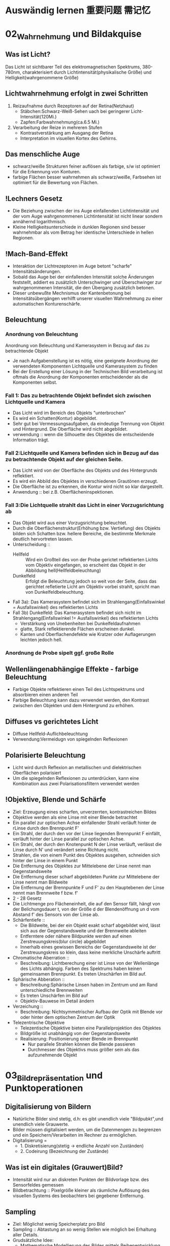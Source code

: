* Auswändig lernen 重要问题 需记忆
* 02_Wahrnehmung und Bildakquise
** Was ist Licht?
Das Licht ist sichtbarer Teil des elektromagnetischen Spektrums, 380-780nm, charakterisiert durch Lichtintensität(physikalische Größe) und Helligkeit(wahrgenommene Größe)
** Lichtwahrnehmung erfolgt in zwei Schritten
1. Reizaufnahme durch Rezeptoren auf der Retina(Netzhaut)
   - Stäbchen:Schwarz-Weiß-Sehen uach bei geringerer Licht-Intensität(120Mi.)
   - Zapfen:Farbwahrnehmung(ca.6.5 Mi.)
2. Verarbeitung der Reize in mehreren Stufen
   - Kontrastverstärkung am Ausgang der Retina
   - Interpretation im visuellen Kortex des Gehirns.
** Das menschliche Auge
- schwarz/weiße Strukturen feiner auflösen als farbige, s/w ist optimiert für die Erkennung von Konturen.
- farbige Flächen besser wahrnehmen als schwarz/weiße, Farbsehen ist optimiert für die Bewertung von Flächen.
** !Lechners Gesetz
- Die Beziehung zwischen der ins Auge einfallenden Lichtintensität und der vom Auge wahrgenommenen Lichtintensität ist nicht linear sondern annähernd logarithmisch.
- Kleine Helligkeitsunterschiede in dunklen Regionen sind besser wahrnehmbar als vom Betrag her identische Unterschiede in hellen Regionen.
** !Mach-Band-Effekt
+ Interaktion der Lichtrezeptoren im Auge betont "scharfe" Intensitätsänderungen.
+ Sobald das Auge bei der einfallenden Intensität solche Änderungen feststellt, addiert es zusätzlich Unterschwinger und Überschwinger zur wahrgenommenen Intensität, die den Übergang zusätzlich betonen.
+ Dieser unbewußte Mechnismus der Kantenbetonung bei Intensitätsübergängen verhilft unserer visuellen Wahrnehmung zu einer automatischen Konturenschärfe.
** Beleuchtung
*** Anordnung von Beleuchtung
Anordnung von Beleuchtung und Kamerasystem in Bezug auf das zu betrachtende Objekt
- Je nach Aufgabenstellung ist es nötig, eine geeignete Anordnung der verwendeten Komponenten Lichtquelle und Kamerasystem zu finden
- Bei der Erstellung einer Lösung in der Technischen Bild verarbeitung ist oftmals die Anordnung der Komponenten entscheidender als die Komponenten selbst.
*** Fall 1: Das zu betrachtende Objekt befindet sich zwischen Lichtquelle und Kamera
- Das Licht wird im Bereich des Objekts "unterbrochen"
- Es wird ein Schatten(Kontur) abgebildet.
- Sehr gut bei Vermessungsaufgaben, da eindeutige Trennung von Objekt und Hintergrund. Die Oberfläche wird nicht abgebildet.
- verwendung :: wenn die Silhouette des Objektes die entscheidende Information trägt.

*** Fall 2:Lichtquelle und Kamera befinden sich in Bezug auf das zu betrachtende Objekt auf der gleichen Seite.
- Das Licht wird von der Oberfläche des Objekts und des Hintergrunds reflektiert.
- Es wird ein Abbild des Objektes in verschiedenen Grautönen erzeugt.
- Die Oberfläche ist zu erkennen, die Kontur wird nicht so klar dargestellt.
- Anwendung :: bei z.B. Oberflächeninspektionen.

*** Fall 3:Die Lichtquelle strahlt das Licht in einer Vorzugsrichtung ab
- Das Objekt wird aus einer Vorzugsrichtung beleuchtet.
- Durch die Oberflächenstruktur(Erhöhung bzw. Vertiefung) des Objekts bilden sich Schatten bzw. hellere Bereiche, die bestimmte Merkmale deutlich hervortreten lassen.
- Unterscheidung ::
  + Hellfeld :: Wird ein Großteil des von der Probe gerictet reflektierten Lichts vom Objektiv eingefangen, so erscheint das Objekt in der Abbildung hell(Hellfeldbeleuchtung)
  + Dunkelfeld :: Erfolgt die Beleuchtung jedoch so weit von der Seite, dass das gerichtet refletierte Licht am Objektiv vorbei strahlt, spricht man von Dunkelfeldbeleuchtung.
- Fall 3a): Das Kamerasystem befindet sich im Strahlengang(Einfallswinkel = Ausfallswinkel) des reflektierten Lichts
- Fall 3b) Dunkelfeld: Das Kamerasystem befindet sich nicht im Strahlengang(Einfallswinkel != Ausfallswinkel) des reflektierten Lichts
  - Verstärkung von Unebenheiten bei Dunkelfeldaufnahmen
  - glatte, Stark reflektierende Flächen erscheinen dunkel.
  - Kanten und Oberflachendefekte wie Kratzer oder Auflagerungen leichten jedoch hell.
*** Anordnung de Probe sipelt ggf. große Rolle

** Wellenlängenabhängige Effekte - farbige Beleuchtung
+ Farbige Objekte reflektieren einen Teil des Lichtspektrums und absorbieren einen anderen Teil
+ Farbige Beleuchtung kann dazu verwendet werden, den Kontrast zwischen den Objekten und dem Hintergrund zu erhöhen.
** Diffuses vs gerichtetes Licht
+ Diffuse Hellfeld-Auflichbeleuchtung
+ Verwendung:Vermeidugn von spiegelnden Reflexionen
** Polarisierte Beleuchtung
+ Licht wird durch Reflexion an metallischen und dielektrischen Oberflächen polarisiert
+ Um die spiegelnden Reflexionen zu unterdrücken, kann eine Kombination aus zwei Polarisationsfiltern verwendet werden
** !Objektive, Blende und Schärfe
+ Ziel: Erzeugung eines scharfen, unverzerrten, kontrastreichen Bildes
+ Objektive werden als eine Linse mit einer Blende betrachtet
+ Ein parallel zur optischen Achse einfallender Strahl verläuft hinter de rLinse durch den Brennpunkt F'
+ Ein Strahl, der durch den vor der Linse liegenden Brennpunkt F einfällt, verläuft hinter der Linse parallel zur optischen Achse.
+ Ein Strahl, der durch den Knotenpunkt N der Linse verläuft, verlässt die Linse durch N' und verändert seine Richtung nicht.
+ Strahlen, die von einem Punkt des Objektes ausgehen, schneiden sich hinter der Linse in einem Punkt
+ Die Entfernung des Objektes zur Mittelebene der Linse nennt man Gegenstandsweite
+ Die Entfernung dieser scharf abgebildeten Punkte zur Mittelebene der Linse nennt man Bildweite
+ Die Entfernung der Brennpunkte F und F' zu den Hauptebenen der Linse nennt man Brennweite f bzw. f'
+ 2 - 28 Gesetz
+ Die Lichtmenge pro Flächeneinheit, die auf den Sensor fällt, hängt von der Belichungsdauer t, von der Größe d der Blendenöffnung un d vom Abstand f' des Sensors von der Linse ab.
+ Schärfentiefe ::
  - Die Bildweite, bei der ein Objekt exakt scharf abgebildet wird, lässt sich aus der Gegenstandsweite und der Brennweite ableiten
  - Entferntere oder nähere Bildpunkte werden auf einen Zerstreuungskreis(blur circle) abgebildet
  - Innerhalb eines gewissen Bereichs der Gegenstandsweite ist der Zerstreuungskreis so klein, dass keine merkliche Unschärfe auftritt
+ Chromatische Aberration ::
  - Beschreibung: Lichtberechung einer ist Linse von der Wellenlänge des Lichts abhängig. Farben des Spektrums haben keinen gemeinsamen Brennpunkt. Es treten Unschärfen im Bild auf.
+ Sphärische Abberation ::
  - Beschreibung:Sphärische Linsen haben im Zentrum und am Rand unterschiedliche Brennweiten
  - Es treten Unschärfen im Bild auf
  - Objektiv-Bauwese im Detail ändern
+ Verzeichung ::
  - Beschreibung: Nichtsymmetrischer Aufbau der Optik mit Blende vor oder hinter dem optischen Zentrum der Optik
+ Telezentrische Objektive
  - Telezentische Objektive bieten eine Parallelprojektion des Objektes
  - Bildgröße ist unabhängig von der Gegenstandsweite
  - Realisierung: Positionierung einer Blende im Brennpunkt
    - Nur parallele Strahlen können die Blende passieren
    - Durchmesser des Objektivs muss größer sein als das aufzunehmende Objekt
* 03_Bildrepräsentation und Punktoperationen
** Digitalisierung von Bildern
+ Natürliche Bilder sind stetig, d.h: es gibt unendlich viele "Bildpubkt",und unendlich viele Grauwerte.
+ Bilder müssen digitalisiert werden, um die Datenmengen zu begrenzen und ein Speichern/Verarbeiten im Rechner zu ermöglichen.
+ Digitalisierung =
  - 1. Diskretisierung(stetig -> endliche Anzahl von Zuständen)
  - 2. Codeirung (Bezeichnung der Zustände)

** Was ist ein digitales (Grauwert)Bild?
+ Intensität wird nur an diskreten Punkten der Bildvorlage bzw. des Sensorfeldes gemessen
+ Bildbetrachtung :: Pixelgröße kleiner als räumliche Auflösung des visuellen Systems des beobachters bei gegebener Entfernung.
** Sampling
+ Ziel: Möglichst wenig Speicherplatz pro Bild
+ Sampling :: Abtastung an so wenig Stellen wie möglich bei Erhaltung aller Details.
+ Grudsätzliche Idee:
  - Mathematische Modellierung des Bildes mittels Reihenentwicklung periodischer Funktionen im Frequenzraum
  - Addition verschiedener Frequenzen um originales Signal abzubilden
  - Sampling muss kleinste Frequenz erfassen um Bild ohne Artefakte zu erstellen
+ Nyquit-/Shannon-Theorem
  - Für eine Funktionen, die sich als Summe von Sinus-oder Kosinusschwingungen unterschiedlcher Amplitude udn Frequenz darstellen lässt gilt allgemein: Eine Funktion muss so abgestastet werden, dass das Abtastintervall x kleiner ist, als die Hälfte der kürzesten Wellenlänge r min, um ohne Informationsverlust rekonstruiert werden zu können
** Quantisierung
+ Intensitätsbereich in endlich viele Intervalle zerlegen.
+ zu wenige Grauwerte -> falsche Kanten
+ Konflikt:bildqualität <-> Speicherbedarf/Rechenzeit
** Digitale Topologie: Quadratisches Gitter
+ 4 - bzw. 8-Nachbarschaft eines Bildpunktes p = (r,c)
+ vier direkte Nachbarn:gemeinsame Kante mit p
+ vier in direkte Nachbarn:gemeinsame Ecke
** Bildsensor:Modellvorstellung
Aufbau und Funktionsweise des Bildsensors einer Digitalkamera
+ Oberfläche bedeckt von lichtempfindlichen Zellen, denen jeweils ein Farbfilter vorgeschaltet ist, der nur Licht bestimmter Wellenlänge durchlässt(z.B Rot, Grün oder Blau)
+ jede Zelle ist mit einem Zähler ausgestattet, der während der Belichtungszeit proportional zur einfallenden Lichintensitaät hochzählt. Bereich[0,255]
+ nach der Belichtung weisen Zellen, die kaum Licht empfinden, einen hohen Wert
+ Zellen, die einem starken Lichteinfall ausgesetzt waren, einen hohen Wert.
** !Globale Charakterisierung von Bildern - Histogramm
+ Bildgröße MxN, Grauwertbereich [0..255]
+ Absolutes Grauwerthistogramm
  - absolute Häufigkeit, mit welcher Grauwert k auftritt
+ Relatives Grauwerthistogramm
  - Relative Häufigkeit, mit welcher Grauwert k auftritt
  - Interpretation als Wahrscheinlichkeit des Ereignisses Grauwert = k
+ Mittlere Helligkeit
  - Auskunft über allgemeine Helligkeit
+ Varianz und mittlere quadratische Abweichung
  - Varianz ist Maß für Abweichungen der Grauwerte aller Pixel vom Mittelwert f und beschreibt den Kontrast
+ Kumulatives histogramm H(i)
** !Eigenschaften und Nutzen von Histogrammen
+ Völlig unterschiedliche Bilder können identische Histogramme haben
  - Aus dem Histogramm sind keine Rückschlüsse auf den Bildinhalt möglich, da der Ortsbezug der Grauwerte fehlt
+ Histogramm zeigt: Belichtung, Kontrast, Dynamik, Bildfehler
+ Das Histogramm eines Bildes kann Informationen über Über-bzw. Unterbelichtung geben(mittig, rechtslastig, linkslastig)
+ Rekonstruktion von Über- oder Unterbelichtung nicht komplett möglich
+ Kontrast
  - genutzter Intensitätsbereich im Bild, d.h. K=(gmax-gmin)/(gmax+gmin),wobei gmin und gmax der Minimale bzw.maximale Grauwert im Bild ist.
+ Dynamik:Anzahl verschiedener Intensitätswerte im Bild
  - Die maximale Dynamik wird dann erreicht, wenn alle zwischen Imin und Imax liegenden Grauwerte im Bild vorkommen
  - Dynamik kann nicht nachträglcih erhöht werden
  - Effekt von Quantisieurng im Histrogramm
+ Nutzen ziehen aus Über-bzw. Unterbelichtung
  - Wenn Szenarien sehr unterschiedlich hell sind, kann eine korrekte Belichtung die alle Details wieder gibt schwierig sein
  - Kombiniere mehrere Aufnahmen
  - Helle Bereiche gut auflösen durch kurze Belichtung
  - Dunkel Bereiche gut auflösen durch lange Belichtung
** Histogramme für Bidler mit mehr als 8 Bit
+ Binning
  - Zählung der Intensitätswerte in B intervallen [aj,a+1]
  - Bei gleichgrossen Bins ergibt sich eine Intervallgröße K = K/B mit aj=j kB.
** Histogramme für Farb-Bilder
 + 1. Möglichkeit: Histogramm pro Farbkanal angeben
 + 2. Möglichkeit: Farbbild in Graubild gleicher Helligkeiten überführen
   - Dabei müssen r,g,b unterschiedlich gewichtet werden
   - I = 0.299 * R + 0.587*G + 0.114*B
 + Ergebnis ist ein Wert, der unabhängig von den Farben die Helligkeit des Bildpunktes wiedergibt
 + Die prozentuale Verteilung der Farben hängt mit der entsprechenden Farbempfindlichkeit der Augen zusammen
** !Punktoperationen
+ Punktoperation f :: jeder neue Pixelwert hängt ausschließlich vom alten Pixelwert ab, unabhängig von anderen Pixelwerten im Bild
  + Beispiel: Grauverlaufsfilter
+ Homogene Punktoperation :: f ist unabhängig von den Bildkkordinaten
  - Beipiele: Änderung von Kontrast und Helligkeit, Anwendung beliebiger Helligkeitskurven, Invertieren und Addieren von Bildern, Schwellwertbildung, Gammakorrektur
+ Punktoperationen:
  + Kontraständerung: fc(a)=1.5 * a
  + Helligkeitsänderung:fi(a)=a+10
  + Beschränkung(clamping):if(a>255) a=255;bzw. if(a<0) a=0;
  + Invertieren:f(a)=amax-a
  + Schwellwert:fth(a)=a0 für a<ath fth(a)=a1 für a>=ath
** Automatische Kontrastanpassung
+ Einfache Kontrastanpassung: Dehne und verschiebe Histogramm:
  - dass dunkelster Pixel alow auf amin,
  - hellster Pixel ahigh auf Maximalwert amax fällt
+ Problem:Einzelne Ausreißer können gesamtes Bild beeinflussen.
+ Robuste Kontrastanpassung mit Quantilen
  + Sei Slow, Shigh der Anteil der Pixel, der in Dunkel-bzw. Hellsättigung übergehen darf, A ist die Fläche des Bildes in Pixeln.(p 3-30)
** Linearer Histogrammausgleich
+ Ziel :: Bild durch homogene Punktoperation so verändern, dass es ein gleichverteiltes Histogramm aufweist.
+ Gleichverteilte Grauwerte haben theoretisch den höchsten Informationsgehalt
+ Homogene Punkoperationen können Histogrammeinträge nur verschieben oder zusammenfügen, nicht aber trennen
+ Die histogrammeinträge werden so verschoben, daß sich näherungsweise ein keilförmiges Histogramm ergibt
+ Bilder sehen unnatürlich aus, da die meisten natürlichen Bilder eher gaußverteilte Histogramme haben
+ Sinn von Histogrammausgleich
  + Serie von Bildern, die etwa bei unterschiedlichen Aufnahmeverhältnissen oder mit verschiedenen Kameras entstanden sind, aber letztlich in der Reproduktion ähnlich aussehen sollen.
  + Notwendig:Anpassung an eine beliebige Verteilung,etwa eine die durch ein Referenzbild gegeben ist
** Anpassung des Histogramms an eine Referenzverteilung
+ Ziel :: Modifiziere Ausgangsbild IA durch homogene Punktoperation so, dass seine Verteilungsfunktion PA möglichst gut mitPr eines Referenzbildes Ir übereinstimmt.
+ Schritt 1: Histogramm wird durch linearen Histogrammausgleich in eine Gleichverteilung überführt
+ Schritt 2: Das Resultat wird über die Inverse Pr(a)-1 der Referenzverteilung transformiert.
** Histogrammausgleich - Stückweise lineare Referenzverteilung
Zwischen N vorgegebenen Stützstellen (ij,qj) wird linear interpoliert
** Histogrammausgleich - Anpassung an Referenzverteilung
+ Problem: Natürliche Verteilungsfunktionen sind oft nicht invertierbar
+ Lösung: Schrittweises "Ausfüllen" der Referenzverteilung
  + D.h.: für einen gegebenen Pixelwert a wird der minimale Wert a0 in Pr(a0) gesucht, bei dem PA(a)< PR(a0) ist.
** Ausgleich oder Kontrast-Anpassung für Farb-Bilder
+ Problem: getrennter Histogrammausgleich oder Kontrast-Anpassung für die 3 Farb-Kanäle würde die relative Zusammensetzung der Farben im finalen Bild ändern.
+ Lösung: Konvertierung von rgb in ein Farb-Modell, bei dem Helligkeits- und Farbinformation getrennt gespreichert werden.
  - Gesucht:Ein passendes Farb-Modell
+ Prozedere:
  1. Konvertiere von rgb nach passendem Modell
  2. Histogrammausgleich/Kontrastanpassung nur für die Helligkeiten durchführen
  3. Rück-Konvertierung ins rgb Modell

+ Das YIQ- bzw. YUV Farbmodell iwrd in der Fernseh-/Videotechnik verwendet
  - Luminanz-Signal(Helligkeit)
  - Chrominanz Signale U und V (PAL)
  - Chrominanz Signale I und Q (NTSC)
** Gamma-Korrektur
+ Reale Aufnahmesysteme(Kameras, Scanner,..) setzen Intensitäten nicht 1:1 in Grauwerte um
  - Die Abbildung von Intensitäten I in Grauwerte ist meist eine nichtlineare Funktion a = F(I)
+ Ebenso setzen Ausgabegeräte(z.B Bildschirme) Grauwerte nicht 1:1 in Helligkeiten um
  - Auch hier gibts Nichtlineartität.

+ Grundidee der Gammakorrektur :: Bilder werden durch eine homogene Punktoperation so transfomiert, dass die geräteabhängige Nichtlinearität kompensiert wird.
+ Nach der Korrektur entprechen die Grauwerte nicht den absoluten Intensitäten, aber ihr relatives Verhältnis ist (idealerweise) gleich wie in der Wirklichkeit.
* 04_LineareFilter
** Filterung - Idee
+ Filtermerkmale
  - Ergebnis wird nicht aus einem einzigen Pixel brechnet, sondern aus einer Menge von Pixeln.
  - Die Koordinaten der Quellpixel habe eine feste relative Position zum Zielpixel und bilden i.A. eine zusammenhängende Region
+ Parameter
  - Größe der Filterregion
  - Form der Filterregion
  - Gewichtung der Quellpixel(konstant oder ortsabhängig)
** Lineare Filter
+ Lineare Filter:Wert des zielpixels wird als gewichtete Summe der Quellpixel berechnet
+ Größe und Form der Filterregion und Gewichte des Filter werden durch eine Matrix von Filterkoeffizienten spezifiziert, der Filtermatrix Hij oder Filtermaske.
+ Die Filtermatrix ist eine diskrete zweidimensionale Funtkion
+ Koordinaten werden meist relativ zum Zentrum angegeben
+ im Gegensatz zu punktoperationen ist bei Filtern keine "in place"-Verarbeitung möglich, da die Quellpixel mehrere Male benötigt werden
+ Zwei prinzipielle Varianten möglich:
  - Ergebnis in ein Zwischenbild speichern, am Schluss komplettes Bild zurückschreiben
  - Alternativ:erst Kopie erstellen und Ergebnisse direkt ins Original-Bild schreiben
+ Implementierungsfragen
  - Oft ist es vorteilhafter, mit ganzzahligen Filterkoeffizienten zu arbeiten
  - Umwandlung und Speicherung des Bildes in Gleitkommaformat nicth sinnvoll
  - Realisierung über einen Skalierungsfaktor,nur eine double-Operation pro pixel
  - Filtergröße kann sehr leicht generisch implementiert werden, typisch: ungeradzahlige Größe, zentriert.
+ Anwendung linearer Filter: Randbehandlung
  1. nur Zentralbereich auswerten, bei dem die Filtermaske ganz ins Bild passt, Outputbild wird kleiner.
  2. Zero padding: Inputbild wird um 0 oder Grauwert erweitert, In-und Outputbild gleich groß. Schwarz oder Grau führt bei Mittelwertbildung zu Artefakten am Rand, insbesondere in hellen Region
  3. Konstante Randbedingung: Die Pixel außerhalb nehmen den Wert des jeweils nächstliegenden Randpixels an. Wenig Artefakte, einfach zu implementieren, haüfig verwendet.
  4. Gespiegelte Randbedingung:Die Pixelwerte werden an der nächstliegenden Bildkante gespiegelt.
  5. Zyklische Randbehandlung: Die pixelwerte wiederholen sich zyklisch in allen Richtungen
  6. Fazit:
     - Wahl der Rand-Methode abhängig vom verwendeten Filter
     - Debugging ob ein Filter korrekt arbeitet schwierig, da nicht notwendigerweise ein Programmabsturz vorliegen muss
     - Analyse der Funktionalität ein einfachen Muster-Beispielen notwendig
** Lineare Filter - Formale Eigenschaften
+ Ziel :: Effiziente Implementierung und Einsparen von Rechenoperationen
+ Vorgehensweise/Methode :: Mathematische Analyse der Filteroperation
Die Faltung f*g zweier Funktionen ist eine mathematische Operation, die der Multiplikation ähnlich ist. Definition: 4-13.
+ Eigenschaften der Faltung
  + Kmmutativität
  + Linearität
  + Assoziativität
+ Aus der Assoziativität ergibt sich, dass ein großer Filter H in mehrere kleine Filter Hi zerlegt werden kann, insbesonderer bei 2 eindimensionalen Filtern in x- und y-Richrung (x/y-Separabilität)
+ Zweidimensionale Filter sind separabel, wenn sie als äußeres Produkt geschrieben werden können:Hxy(i;j)=Hx(i)Hy(j),Beispiel:Gauss-Filter. Bei großen Filtern, da die Anzahl der Schreib-/Lese-Zugriffe und Multiplikationen quadratisch mit der Größe wächst
+ Weitere Eigenschaften der Faltung
  - Die Impuls- oder Dirac-Funktion ist das neutrale Element der Faltung
+ Nutzen der Impulsfunktion
  - Faltung mit der Impulsfunktion ergibt das ursprüngliche Bild
  - Nützlicher:Die Impulsfunktion als Input eines linearen Filters liefert die Filterfunktion H als Ergebnis, d.h. ein unbekannter lin. Filter lässt sich durch Anwendung auf ein Bild mit einem weissen und sonst nur schwarzen Pixeln entschlüsseln. Es steht dann die Filtermatrix im Ergebnis-Bild.
+ Lineare Filter - Grenzen
+ Lineare Glättngsfilter reduzieren zwar Rauschen im Bild, aber gleichzeitig werden Kanten oder Linien verbreitert und im Kontrast reduziert. Lineare Filter bilden immer auf irgend eine Art und Weise Mittelwerte, daher ist die Funktionalität letztlich begrenzt.
** Nicht-Lineare Filter
+ Nichtlieare Filter werden so wie lineare Filter über eine Umgebung R des Zielpixels mit einer nichtlinearen Funktion berechnet, z.B Minimum- und Maximumfilter
+ Minimum- und Maximumfilter auf Salt-Pepper-Rauschen
  - Minimumfilter eliminiert weiße Punkte und verbreitert dunkle Regionen
  - Maximumfilter macht das Gegenteil
+ Median-Filter
  - Der Median-Filter ersetzt jeden Pixel durch den Median seiner Umgebung R
  - bei 2k+1 aufsteigend sortierten Pixeln ist der Median definiert als median{p0,p1,...,pk,...p2k}=pk
  - bei 2k aufsteigend sortierten Pixeln (pk-1 + pk)/2
+ Vergleich :: Linearer Glättungsfilter vs. Medianfilter
  - Der lineare Filter dämpft das Rauschen, macht aber das Bild unscharf
  - Der Medianfilter eliminiert Spitzen/Höhen, erzeugt örtlich Flecken mit konstanter Intensität
+ Erweiterung:gewichteter Median-Filter
 - Grundidee:Wert wird in der sortierten Liste so oft wiederholt, wie sein Gewicht ist. Diese Länge ist die Summe von alle Element in Gewichtmatrix.
* 05_ Kantendetektion
** Movivation
+ Kanten sipelen eine dominante Rolle im menschlichen Sehen:Bildinhalt ist bereits erkennbar, wenn nur wenige Konturen sichtbar sind
+ Subjektiver Schärfeeindruck eines Bildes stht in direktem Zusammenhang mit seiner Kantenstruktur
+ Ein Bild kann beinahe vollständig aus Kanten rekonstruiert werden.
** !Grundlagen
+ Kanten sind Bildorte, an denen sich die Intensität auf kleinem Raum stark verändert.
+ Die Intensitätsänderung bezogen auf die Bilddistanz wird durch die Ableitung der Bildintensität gemessen. In einer Dimension
+ für eine diskrete Funktion ist eine Ableitung nicht definiert
  - Daher: Näheung schätzen
  - Lege eine Gerade durch benachbarte Punkte und berechne die Steigung der Geraden
+ Auch möglich aber in der Bildverarbeitung nicht üblich sind vorwärts-und Rückwärts-Differenz
+ Symmetrische Differenz
+ Partielle Ableitung
  - Ableitung einer mehrdimensionalen Funktion entlang einer der Koordinatenrichtung, d.h. verfolge die Intensitätsänderung entlang einer Zeile oder Spalte.
+ Den Vektor bezeichnet man als Gradient
+ Geometrisch ::
  - Betrachtet man die Bildmatrix als Skalarfeld, so ist der Gradient an einem Punkt ein Vektor, der in Richtung des steilsten des Skalarfeldes weist
  - Der Betrag des Vektors entspricht der Stärke das Anstiegs
+ Der Betrag des Gradienten ist rotationsinvariant
  - d.h. Er ist unabhängig von der Orientierung von Bildstrukturen
  - Diese Eigenschaft ist für die richtungsunabhängige(isotrope) Lokalisierng von Kanten wichtig und daher ist der Betrag auch die Grundlage vieler praktischer Kantendetektoren.
** Ableitungsfilter
+ Realisierung der Symmetrischen Differenz als Filter [-0.5 0 0.5]
+ Anmerkung :: Den Gradienten selbst kann man nict als linearen Filter realisieren, da es sich um ein vektor-wertiges Ergebnis handelt
** Einfache Kantenoperatoren - Prewitt
+ Prewitt-Operator ::
  - verwende Ableitungsfilter, gemittelt über 3 Zeilen bzw. Spalten
  - Mittelung notwendig wegen Rauchanfälligkeit des einfachen Gradientenoperators in x bzw. y Richtung
+ Prewitt-Operator ist separabel
  - Es wird eine (Box-)Glättung gerechnet und dann eine Ableitung geschätzt
  - Aufgrund der Kommutativität der Faltung auch umgekehrt möglich, d.h.,Glättung nach Berechnung der Abteilung
** Einfache Kantenoperatoren - Sobel
+ Sobel-Operator ::
  - Verwende Ableitungsfilter, gemittelt über 3 Zeilen bzw. Spalten mit stärkerer Gewichtung der mittleren Zeile bzw. Spalte.
  - Der Sobel-Operator ist ebenfalls separabel.
** Einfache Kantenoperatoren: Kantenstärke und -Richtng
+ F5-10
** Einfache Kantenoperatoren: Roberts-Operator
+ einer der ältesten und einfachsten Kantenoperatoren, historisch interessant
+ Anmerkung :: Hier wird also eine Rückwärtsdifferenz in Diagonal-Richtung berechnet.
** Kantendetektion mit der zweiten Ableitung
+ Problematisch sind dabei Kanten mit einem langsamen Helligkeitswechsel, die sich damit nicht genau lokalisieren lassen
+ Alternative :: Bestimmung des Nulldurchgangs der zweiten Ableitung.
  - Da die zweite Ableitung noch empfindlicher gegen Rauschen ist, muss das Bild gleichzeitig geglättet werden
** Laplace operator
+ Der Laplace-Operator ist definiert als Summe der zweiten partiellen Ableitung
+ Diskrete Näherung: [1 -2 1]
+ Addiert ergibt sich der Zweidimensionale Laplace Filter
  - Nicht separabel
+ Nulldurchgang markiert genaue Kantenposition
+ Trotz der durch die kleinen Filterkerne ziemlich groben Schätzung der Ableitungen ist das Ergebnis fast perfekt isotrop
+ Summe der Koeffizienten ist null, so dass sich in Bildbereichen mit konstanter Intensität die Filterantwort null ergibt



** !Kanten-Detektion:Canny
+ Ziel ::
  - Gute Detektion:möglichst alle Kanten detektieren, ohne zu viel Clutter
  - Gute Lokalisation: minimale Distanz zwischen detektierter und echter Kante
  - Klare Antwort:nur eine Antwort pro Kante
+ Algoritmus in 3 Arbeitsphasen
  + Vorverarbeitung :: Das Eingangsbild wird mit einem Gaußfilter der Breite σ geglättet, durch das auch die Skalenebene des Kantendetektors spezifiziert wird. Aus dem geglätteten Bild wird für jede Position der x/y-Gradient berechnet sowie dessen Betrag und Richtung.
  + Kantenlokalisierung :: Als Kantenpunkte werden jene Positionen markiert, an denen der Betrag des Gradienten ein lokales Maximum entlang der zugehörigen Gradientenrichtung aufweist.
  + Kantenselektion und -verfolgung :: Im abschließenden Schritt werden unter Verwendung eines Hysterese-Schwellwerts zusammenhängende Ketten von Kantenelementen gebildet.
*** Details für Canny
1. Gerichtet Non-Maximum Suppression der Kantenstärke. Als mögliche Kantenpunkte werden nur jene Elemente betrachetet, an denen das Kantenprofil in der Richtung S0 ein lokales Maximum ist. Die Kantenstärke aaler anderen Elemente wird auf Null gesetzt. (Die Position der Kanten präzise zu bestimmen)
2. Bestimmung der diskreten Kantenrichtung. Trigonometrische Funktionen ist "teuer". Grundsätzlich könnte der zu q gehörige Oktant auch direkt aus den Vorzeichen und Beträgen der Komponenten dx,dy ermittelt werden.
3. Kantenverfolgung mit Hysterese-Schwellwert
   - benachbarte Kantenpunkte, die in der vorherigen Operation als lokale Maximal verblieben sind, zu zusammenhängenden Folgen verketten.
   - Dazu wird eine Schwellwertoperation mit Hyserese verwendet, mit zwei unterschiedlichen Schwellwerten thi,tlo.
   - Das Bild wird nach Elementen mit kantenstärke Enms(u,v)>thi durchsucht
   - Sobald ein solches(bisher nicth besuchtes)Pixel gefunden ist, wird eine neuer Kantenfolge angelegt und alle zusammenhängenden Positionen(u',v') angefügt, solange Enms(u',v')>tlo
   - Dadurch entstehen nur Kantenfolgen, die zumindest ein Element mit einer Kantenstärke größer als thi aufweisen und keien Kantenpunkt mit Kantenstärke unter tlo.
** Kantenschärfung - mit Laplace Filter
+ Kantenschärfung mit dem Laplace-Filter
  - Grundidee :: Überhöhung der Kanten durch Substraktion der zweiten Ableitung lässt das Bild schärfer erscheinen.
  - Achtung :: Schärfung verstärkt auch das Bildrauschen
** Kantenschärfung:Unscharfe Maskierung(unsharp masking -USM)
1. Erzeugung einer gelätteten Version des Bildes
2. Subtraktion der geglätteten Version vom Originalbild: Ergebnis heißt Maske
3. Addition der gewichteten Maske zum Originalbild

+ Oft zusätzlich Mindestwert für den lokalen Bildkontrast, ab dem eine Schärfung vorgenommen wird.
   - Typischerwerise gemessen durch den Betrag des Gradieten, ab dem eine Schärfung an der Stelle (u,v) stattfindet.
+ Laplace-Filter ist Spezialfall des USM-Filters
